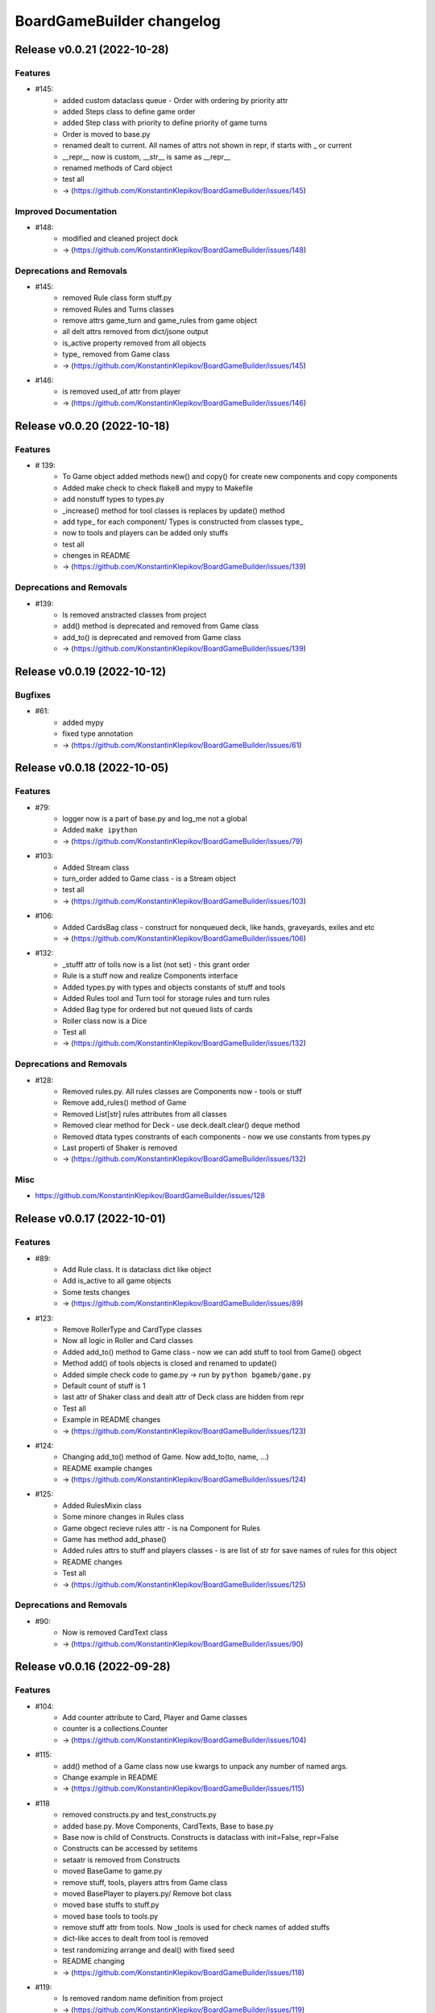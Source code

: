 ==========================
BoardGameBuilder changelog
==========================

.. release notes
Release v0.0.21 (2022-10-28)
============================

Features
--------

- #145:
      * added custom dataclass queue - Order with ordering by priority attr
      * added Steps class to define game order
      * added Step class with priority to define priority of game turns
      * Order is moved to base.py
      * renamed dealt to current. All names of attrs not shown in repr, if starts with _ or current
      * __repr__ now is custom, __str__ is same as __repr__
      * renamed methods of Card object
      * test all
      * -> (https://github.com/KonstantinKlepikov/BoardGameBuilder/issues/145)


Improved Documentation
----------------------

- #148:
      * modified and cleaned project dock
      * -> (https://github.com/KonstantinKlepikov/BoardGameBuilder/issues/148)


Deprecations and Removals
-------------------------

- #145:
      * removed Rule class form stuff.py
      * removed Rules and Turns classes
      * remove attrs game_turn and game_rules from game object
      * all delt attrs removed from dict/jsone output
      * is_active property removed from all objects
      * type_ removed from Game class
      * -> (https://github.com/KonstantinKlepikov/BoardGameBuilder/issues/145)
- #146:
      * is removed used_of attr from player
      * -> (https://github.com/KonstantinKlepikov/BoardGameBuilder/issues/146)


Release v0.0.20 (2022-10-18)
============================

Features
--------

- # 139:
      * To Game object added methods new() and copy() for create new components and copy components
      * Added make check to check flake8 and mypy to Makefile
      * add nonstuff types to types.py
      * _increase() method for tool classes is replaces by update() method
      * add type_ for each component/ Types is constructed from classes type_
      * now to tools and players can be added only stuffs
      * test all
      * chenges in README
      * -> (https://github.com/KonstantinKlepikov/BoardGameBuilder/issues/139)


Deprecations and Removals
-------------------------

- #139:
      * Is removed anstracted classes from project
      * add() method is deprecated and removed from Game class
      * add_to() is deprecated and removed from Game class
      * -> (https://github.com/KonstantinKlepikov/BoardGameBuilder/issues/139)


Release v0.0.19 (2022-10-12)
============================

Bugfixes
--------

- #61:
      * added mypy
      * fixed type annotation
      * -> (https://github.com/KonstantinKlepikov/BoardGameBuilder/issues/61)


Release v0.0.18 (2022-10-05)
============================

Features
--------

- #79:
      * logger now is a part of base.py and log_me not a global
      * Added ``make ipython``
      * -> (https://github.com/KonstantinKlepikov/BoardGameBuilder/issues/79)
- #103:
      * Added Stream class
      * turn_order added to Game class - is a Stream object
      * test all
      * -> (https://github.com/KonstantinKlepikov/BoardGameBuilder/issues/103)
- #106:
      * Added CardsBag class - construct for nonqueued deck, like hands, graveyards, exiles and etc
      * -> (https://github.com/KonstantinKlepikov/BoardGameBuilder/issues/106)
- #132:
      * _stufff attr of tolls now is a list (not set) - this grant order
      * Rule is a stuff now and realize Components interface
      * Added types.py with types and objects constants of stuff and tools
      * Added Rules tool and Turn tool for storage rules and turn rules
      * Added Bag type for ordered but not queued lists of cards
      * Roller class now is a Dice
      * Test all
      * -> (https://github.com/KonstantinKlepikov/BoardGameBuilder/issues/132)


Deprecations and Removals
-------------------------

- #128:
      * Removed rules.py. All rules classes are Components now - tools or stuff
      * Remove add_rules() method of Game
      * Removed List[str] rules attributes from all classes
      * Removed clear method for Deck - use deck.dealt.clear() deque method
      * Removed dtata types constrants of each components - now we use constants from types.py
      * Last properti of Shaker is removed
      * -> (https://github.com/KonstantinKlepikov/BoardGameBuilder/issues/132)


Misc
----

- https://github.com/KonstantinKlepikov/BoardGameBuilder/issues/128


Release v0.0.17 (2022-10-01)
============================

Features
--------

- #89:
      * Add Rule class. It is dataclass dict like object
      * Add is_active to all game objects
      * Some tests changes
      * -> (https://github.com/KonstantinKlepikov/BoardGameBuilder/issues/89)
- #123:
      * Remove RollerType and CardType classes
      * Now all logic in Roller and Card classes
      * Added add_to() method to Game class - now we can add stuff to tool from Game() obgect
      * Method add() of tools objects is closed and renamed to update()
      * Added simple check code to game.py -> run by ``python bgameb/game.py``
      * Default count of stuff is 1
      * last attr of Shaker class and dealt attr of Deck class are hidden from repr
      * Test all
      * Example in README changes
      * -> (https://github.com/KonstantinKlepikov/BoardGameBuilder/issues/123)
- #124:
      * Changing add_to() method of Game. Now add_to(to, name, ...)
      * README example changes
      * -> (https://github.com/KonstantinKlepikov/BoardGameBuilder/issues/124)
- #125:
      * Added RulesMixin class
      * Some minore changes in Rules class
      * Game obgect recieve rules attr - is na Component for Rules
      * Game has method add_phase()
      * Added rules attrs to stuff and players classes - is are list of str for save names of rules for this object
      * README changes
      * Test all
      * -> (https://github.com/KonstantinKlepikov/BoardGameBuilder/issues/125)


Deprecations and Removals
-------------------------

- #90:
      * Now is removed CardText class
      * -> (https://github.com/KonstantinKlepikov/BoardGameBuilder/issues/90)


Release v0.0.16 (2022-09-28)
============================

Features
--------

- #104:
      * Add counter attribute to Card, Player and Game classes
      * counter is a collections.Counter
      * -> (https://github.com/KonstantinKlepikov/BoardGameBuilder/issues/104)
- #115:
      * add() method of a Game class now use kwargs to unpack any number of named args.
      * Change example in README
      * -> (https://github.com/KonstantinKlepikov/BoardGameBuilder/issues/115)
- #118
      * removed constructs.py and test_constructs.py
      * added base.py. Move Components, CardTexts, Base to base.py
      * Base now is child of Constructs. Constructs is dataclass with init=False, repr=False
      * Constructs can be accessed by setitems
      * setaatr is removed from Constructs
      * moved BaseGame to game.py
      * remove stuff, tools, players attrs from Game class
      * moved BasePlayer to players.py/ Remove bot class
      * moved base stuffs to stuff.py
      * moved base tools to tools.py
      * remove stuff attr from tools. Now _tools is used for check names of added stuffs
      * dict-like acces to dealt from tool is removed
      * test randomizing arrange and deal() with fixed seed
      * README changing
      * -> (https://github.com/KonstantinKlepikov/BoardGameBuilder/issues/118)
- #119:
      * Is removed random name definition from project
      * -> (https://github.com/KonstantinKlepikov/BoardGameBuilder/issues/119)


Bugfixes
--------

- #104:
      * Remove redundant attribute definition for dataclasses postinit.
      * -> (https://github.com/KonstantinKlepikov/BoardGameBuilder/issues/104)
- #111:
      * Fix recursion problems in to_json() method.
      * Now is changed interface - tools classes needs game object in method add()
      * -> (https://github.com/KonstantinKlepikov/BoardGameBuilder/issues/111)
- #112:
      * Fix arrange dealt Deck fail test.
      * -> (https://github.com/KonstantinKlepikov/BoardGameBuilder/issues/112)


Release v0.0.15 (2022-09-24)
============================

Features
--------

- #41:
      * Add Player class and methods for BasePlayer
      * Add player to add() method of game. Add attr playrs to Game
      * -> (https://github.com/KonstantinKlepikov/BoardGameBuilder/issues/41)


Release v0.0.14 (2022-09-22)
============================

Features
--------

- #77:
      * implement to_arrnaage() and arrange() methods
      * add ArrangeIndexError
      * add key access to self.dealt of Deck
      * -> (https://github.com/KonstantinKlepikov/BoardGameBuilder/issues/77)
- #81:
      * Add and test search() method to deck.
      * -> (https://github.com/KonstantinKlepikov/BoardGameBuilder/issues/81)


Release v0.0.13 (2022-09-21)
============================

Features
--------

- #76:
      * implenemt deal() method and add deal attr to Deck class. When we deal() the cards - the names of all cards in deck multiplied by its copies are random shuffled in to a list, saved in dealt attr
      * -> (https://github.com/KonstantinKlepikov/BoardGameBuilder/issues/76)
- #78:
      * Add shuffle() method of Deck class implenebtation.
      * -> (https://github.com/KonstantinKlepikov/BoardGameBuilder/issues/78)
- #80:
      * create copy of deck stuff cards to use in ``dealt``
      * implement clean method - remove all dealt cards
      * dealt now is deque and it has all methods of python deque
      * -> (https://github.com/KonstantinKlepikov/BoardGameBuilder/issues/80)


Bugfixes
--------

- #71:
      * Changed method _update() of Components class to check - is None name of added component.
      * -> (https://github.com/KonstantinKlepikov/BoardGameBuilder/issues/71)


Improved Documentation
----------------------

- #76:
      * Fix example of usage in readme.
      * -> (https://github.com/KonstantinKlepikov/BoardGameBuilder/issues/76)


Release v0.0.12 (2022-09-19)
============================

Bugfixes
--------

- #91:
      * Remove from sphinx.setup_command import BuildDoc from setup.py
      * Add project variavles to conf.py of docs
      * Add importlib.metadata to import project metadata for docs
      * Change command for build docs in Makefile - now ``make proj-doc``
      * -> (https://github.com/KonstantinKlepikov/BoardGameBuilder/issues/91)


Release v0.0.12 (2022-09-19)
============================

Features
--------

- #73:
      * make log
      * make test
      * remove make deploy
      * -> (https://github.com/KonstantinKlepikov/BoardGameBuilder/issues/73)
- #83:
      * add new structure of modules to project
      * move Component class to constructs.py and add test_constructs.py
      * define more clear inheritance structure of classes
      * add RollerType and Roller classes
      * add CardType and Card classes
      * temporaly move CardText to constructs.py
      * add add() and self.stuff, self.tools to Game class
      * Remove color from shaker, now use color to shaker identification in name - like 'red_shaker' and add different unique dices
      * result of roll() for Roller now is a list of roll, defined by count attr
      * stuff classes get game() object to operate by game components types
      * remove old stuff classes - Card, Dice, Coin. Remove stuff and tools classes from __init__
      * move all similar methods of tools to BaseTool
      * test all
      * -> (https://github.com/KonstantinKlepikov/BoardGameBuilder/issues/83)


Improved Documentation
----------------------

- #73:
      * Add mystparser for .md parsing and include dependencies to sphynx
      * README changes
      * Add setuptools support
      * Add example to readme
      * -> (https://github.com/KonstantinKlepikov/BoardGameBuilder/issues/73)


Release v0.0.11 (2022-09-13)
============================

Features
--------

- #34:
      * Add ABC BaseGameTools class
      * Exclude some data of classes from repr
      * _post_init_ for all classes refactoring
      * sides attr for rollers refactoring
      * Add decks attr to Game class
      * Deck class implementation
      * Add add() deck methods
      * Add remove() deck methods
      * BaseGameTools refactoring -> split to BaseGame and child BaseGameTools. Add abstarct methods add(), remove(), remove_all() for BaseGameTools
      * refactoring of Shaker methods - remove() now is one method for all remove operation
      * tests all
      * -> (https://github.com/KonstantinKlepikov/BoardGameBuilder/issues/34)
- #47:
      * Move logging errors inside StuffDefineError.
      * -> (https://github.com/KonstantinKlepikov/BoardGameBuilder/issues/47)


Release v0.0.10 (2022-09-10)
============================

Features
--------

- #57:
      * Add get_names() method to Components class.
      * -> (https://github.com/KonstantinKlepikov/BoardGameBuilder/issues/57)
- #58:
      * Add random-word package
      * Add function to word generating
      * function can return None object - use recursion
      * Add `slow` marker for pytest
      * Use random names for Game and Shaker
      * Use random name for Dice, Coin Card
      * tests
      * -> (https://github.com/KonstantinKlepikov/BoardGameBuilder/issues/58)
- #59:
      * Add add_replace() method to Components
      * parametrize Components tests
      * -> (https://github.com/KonstantinKlepikov/BoardGameBuilder/issues/59)
- #62:
      * game_cards -> game_cards
      * game_rollers -> game_rollers
      * exclude fields fro json/dict by using `metadata=config(exclude=lambda x:True)`
      * -> (https://github.com/KonstantinKlepikov/BoardGameBuilder/issues/62)
- #64:
      * Hide rollers field for json/dict from shaker instance.
      * -> (https://github.com/KonstantinKlepikov/BoardGameBuilder/issues/64)


Release v0.0.9 (2022-09-09)
===========================

Features
--------

- #51:
      * Add errors.py
      * All custom errors moved to errors.py
      * Add Components class to games.py. Is mapping from collection.abc
      * implenment getitem/getattr, delitem/delattr methods. setitem/setattr raises NotImplementedError
      * Implement len, iter, repr
      * Implement add() method with check id a name of added component in Components.__dict__.keys()
      * BaseStuff, BaseRoller, BaseCard now is ABC
      * Add rollers, cards attr to Game and switch all collections to Components class
      * Refactoring add() method for Game class
      * Add ComponentClassError for case, when given noncomponent class
      * Move Shaker to game.py
      * Add stuff.py and move all stuff components (dices, coins, etc) to stuff.py
      * Remove rollers.py, cards.py. shkers.py
      * namespaces refactoring
      * Tests all changes
      * -> (https://github.com/KonstantinKlepikov/BoardGameBuilder/issues/51)


Bugfixes
--------

- #51:
      * Fixed isinstance check for component classes - now is used issubclas and __mro__
      * -> (https://github.com/KonstantinKlepikov/BoardGameBuilder/issues/51)


Release v0.0.8 (2022-09-07)
===========================

Features
--------

- #30:
      * Parametrize shaker tests with Dice, Coin objects.
      * -> (https://github.com/KonstantinKlepikov/BoardGameBuilder/issues/30)
- #33:
      * Add cards.py
      * Add class Cards
      * Add CardText class
      * Add methods flip(), face_up(), face_down(), tap(), untap()
      * Add CardText dict-like class dot-access
      * -> (https://github.com/KonstantinKlepikov/BoardGameBuilder/issues/33)


Release v0.0.7 (2022-09-06)
===========================

Features
--------

- #15:
      * Add loguru.
      * Add logging to utils.py.
      * Add loggers to Game, Shaker and rollers.
      * Configure log format.
      * Add log_enable() method.
      * -> (https://github.com/KonstantinKlepikov/BoardGameBuilder/issues/15)
- #32:
      * add_component() -> add().
      * _range_roll -> _range.
      * last_roll() -> last()
      * remove name from shakers named tuple
      * -> (https://github.com/KonstantinKlepikov/BoardGameBuilder/issues/32)
- #37:
      * Add flake8 support.
      * -> (https://github.com/KonstantinKlepikov/BoardGameBuilder/issues/37)


Bugfixes
--------

- #40:
      * Fix release run if closed pullrequest without merge.
      * -> (https://github.com/KonstantinKlepikov/BoardGameBuilder/issues/40)


Release v0.0.6 (2022-09-03)
===========================

Features
--------

- #13:
      * Add dataclass_json package.
      * Add name attr. Test name for instance.
      * Minor changes for pytest implementation.
      * -> (https://github.com/KonstantinKlepikov/BoardGameBuilder/issues/13)
- #14:
      * Add BaseRoller class and base attributes.
      * Add Dice class for true dices.
      * Add Coin class.
      * Implement number of sides.
      * Implement range of rolls.
      * Add roll method to rollers.
      * Add error to roll without sizes.
      * Test Dice and Coin.
      * Namespaces refactoring.
      * Remove colors from rolled.
      * Add shakers module for shakers.
      * Add shaker class.
      * Implement add, remove, roll and last for Shaker.
      * Add error for define roller for Shaker.
      * Implement of roll method and last for shaker
      * Add shakers as NamedTuple to Game
      * -> (https://github.com/KonstantinKlepikov/BoardGameBuilder/issues/14)


Improved Documentation
----------------------

- #14:
      * Add documentation for Dice class.
      * Add documentation for Coin class.
      * Add documentation for Shakers.
      * Docs refactoring.
      * -> (https://github.com/KonstantinKlepikov/BoardGameBuilder/issues/14)
- #22:
      * Minor changes wit docs headers.
      * Add usage page.
      * Add sphinx.ext.viewcode.
      * Add documentation links to project setup.
      * -> (https://github.com/KonstantinKlepikov/BoardGameBuilder/issues/22)


Release v0.0.5 (2022-08-30)
===========================

Features
--------

- #12:
      * Add Sphynx docs builder
      * Add custom theme to builder
      * -> (https://github.com/KonstantinKlepikov/BoardGameBuilder/issues/12)
- #19:
      * Add flow to public docs on github pages
      * Change manifest and makefile for xreate release
      * Change readme
      * -> (https://github.com/KonstantinKlepikov/BoardGameBuilder/issues/19)


Release v0.0.4 (2022-08-27)
===========================

Features
--------

- #3:
      * add towncrier to create changelog
      * add incremental to autobump version
      * add pytproject.toml to specify towncrier
      * add release workflow
      * -> (https://github.com/KonstantinKlepikov/BoardGameBuilder/issues/3)
